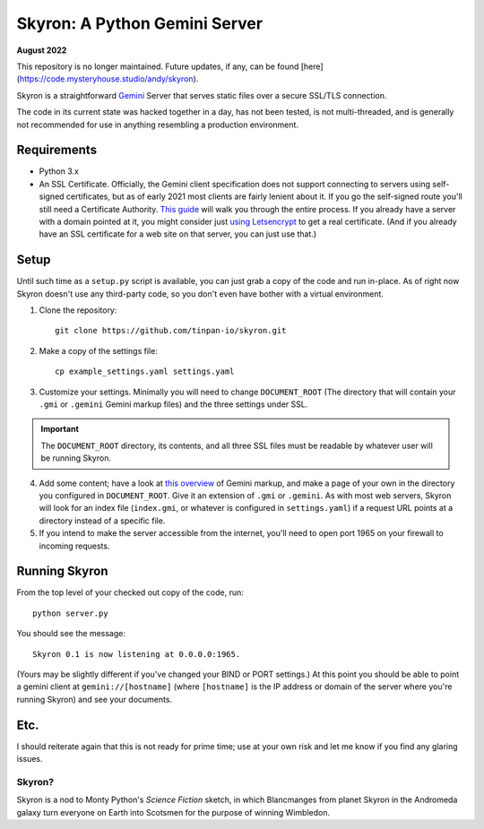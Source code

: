 ******************************
Skyron: A Python Gemini Server
******************************

**August 2022**

This repository is no longer maintained. Future updates, if any, can be found [here](https://code.mysteryhouse.studio/andy/skyron).

Skyron is a straightforward `Gemini <https://gemini.circumlunar.space/>`_ 
Server that serves static files over a secure SSL/TLS connection.

The code in its current state was hacked together in a day, has not been 
tested, is not multi-threaded, and is generally not recommended for use in 
anything resembling a production environment.

Requirements
############

* Python 3.x
* An SSL Certificate. Officially, the Gemini client specification does not support connecting to servers using self-signed certificates, but as of early 2021 most clients are fairly lenient about it. If you go the self-signed route you'll still need a Certificate Authority. `This guide <https://deliciousbrains.com/ssl-certificate-authority-for-local-https-development/>`_ will walk you through the entire process. If you already have a server with a domain pointed at it, you might consider just `using Letsencrypt <https://www.digitalocean.com/community/tutorials/how-to-use-certbot-standalone-mode-to-retrieve-let-s-encrypt-ssl-certificates-on-ubuntu-16-04>`_ to get a real certificate. (And if you already have an SSL certificate for a web site on that server, you can just use that.)

Setup
#####
Until such time as a ``setup.py`` script is available, you can just grab a copy of the code and run in-place. As of right now Skyron doesn't use any third-party code, so you don't even have bother with a virtual environment.

1. Clone the repository::

    git clone https://github.com/tinpan-io/skyron.git

2. Make a copy of the settings file::

    cp example_settings.yaml settings.yaml

3. Customize your settings. Minimally you will need to change ``DOCUMENT_ROOT`` (The directory that will contain your ``.gmi`` or ``.gemini`` Gemini markup files) and the three settings under SSL. 

.. important::
   The ``DOCUMENT_ROOT`` directory, its contents, and all three SSL files must be readable by whatever user will be running Skyron.

4. Add some content; have a look at `this overview <https://www.susa.net/wordpress/2020/06/gemini-protocol-markup/>`_ of Gemini markup, and make a page of your own in the directory you configured in  ``DOCUMENT_ROOT``. Give it an extension of ``.gmi`` or ``.gemini``. As with most web servers, Skyron will look for an index file (``index.gmi``, or whatever is configured in ``settings.yaml``) if a request URL points at a directory instead of a specific file.

5. If you intend to make the server accessible from the internet, you'll need to open port 1965 on your firewall to incoming requests.

Running Skyron
##############

From the top level of your checked out copy of the code, run::

    python server.py

You should see the message::

    Skyron 0.1 is now listening at 0.0.0.0:1965.

(Yours may be slightly different if you've changed your BIND or PORT settings.) At this point you should be able to point a gemini client at ``gemini://[hostname]`` (where ``[hostname]`` is the IP address or domain of
the server where you're running Skyron) and see your documents.

Etc.
####

I should reiterate again that this is not ready for prime time; use at your own risk and let me know if you find any glaring issues.

Skyron?
-------

Skyron is a nod to Monty Python's *Science Fiction* sketch, in which Blancmanges from planet Skyron in the Andromeda galaxy turn everyone on Earth into Scotsmen for the purpose of winning Wimbledon.
